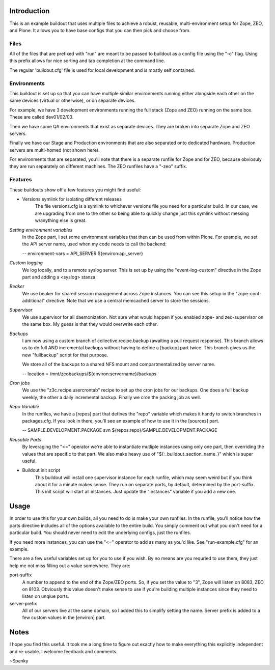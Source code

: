 Introduction
============
This is an example buildout that uses multiple files to achieve a robust,
reusable, multi-environment setup for Zope, ZEO, and Plone.  It allows you to
have base configs that you can then pick and choose from.

Files
-----

All of the files that are prefixed with "run" are meant to be passed to
buildout as a config file using the "-c" flag.  Using this prefix allows for
nice sorting and tab completion at the command line.

The regular 'buildout.cfg' file is used for local development and is
mostly self contained.

Environments
------------

This buildout is set up so that you can have multiple similar environments
running either alongside each other on the same devices (virtual or otherwise),
or on separate devices.

For example, we have 3 development environments running the full stack
(Zope and ZEO) running on the same box. These are called dev01/02/03.

Then we have some QA environments that exist as separate devices. They are
broken into separate Zope and ZEO servers.

Finally we have our Stage and Production environments that are also separated
onto dedicated hardware. Production servers are multi-homed (not shown here).

For environments that are separated, you'll note that there is a separate
runfile for Zope and for ZEO, because obviosuly they are run separately on
different machines.  The ZEO runfiles have a "-zeo" suffix.

Features
--------

These buildouts show off a few features you might find useful:

* Versions symlink for isolating different releases
	The file versions.cfg is a symlink to whichever versions file
	you need for a particular build.  In our case, we are upgrading
	from one to the other so being able to quickly change just this
	symlink without messing w/anything else is great. 

*Setting environment variables*
    In the Zope part, I set some environment variables that then can be used
    from within Plone.  For example, we set the API server name, used when my
    code needs to call the backend:

    -- environment-vars = API_SERVER ${environ:api_server}

*Custom logging*
    We log locally, and to a remote syslog server.  This is set up by using the
    "event-log-custom" directive in the Zope part and adding a <syslog> stanza.

*Beaker*
    We use beaker for shared session management across Zope instances.  You can
    see this setup in the "zope-conf-additional" directive.  Note that we use a
    central memcached server to store the sessions.

*Supervisor*
    We use supervisor for all daemonization.  Not sure what would happen if you
    enabled zope- and zeo-supervisor on the same box.  My guess is that they
    would overwrite each other.

*Backups*
    I am now using a custom branch of collective.recipe.backup (awaiting a
    pull request response).  This branch allows us to do full AND incremental
    backups without having to define a [backup] part twice.  This branch gives
    us the new "fullbackup" script for that purpose.

    We store all of the backups to a shared NFS mount
    and compartmentalized by server name.

    -- location = /mnt/zeobackups/${environ:servername}/backups

*Cron jobs*
    We use the "z3c.recipe.usercrontab" recipe to set up the cron jobs for our
    backups.  One does a full backup weekly, the other a daily incremental
    backup.  Finally we cron the packing job as well.

*Repo Variable*
    In the runfiles, we have a [repos] part that defines the "repo" variable
    which makes it handy to switch branches in packages.cfg. If you look in
    there, you'll see an example of how to use it in the [sources] part.

    -- SAMPLE.DEVELOPMENT.PACKAGE svn ${repos:repo}/SAMPLE.DEVELOPMENT.PACKAGE

*Reusable Parts*
    By leveraging the "<=" operator we're able to instantiate mutliple instances
    using only one part, then overriding the values that are specific to that
    part.  We also make heavy use of "${:_buildout_section_name_}" which is
    super useful.
    
* Buildout init script
	This buildout will install one supervisor instance for each runfile, which
	may seem weird but if you think about it for a minute makes sense.  They
	run on separate ports, by default, determined by the port-suffix.
	This init script will start all instances.  Just update the "instances"
	variable if you add a new one.


Usage
=====

In order to use this for your own builds, all you need to do is make your own
runfiles.  In the runfile, you'll notice how the parts directive includes all
of the options available to the entire build.  You simply comment out what you
don't need for a particular build.  You should never need to edit the
underlying configs, just the runfiles.

If you need more instances, you can use the "<=" operator to add as many as
you'd like.  See "run-example.cfg" for an example.

There are a few useful variables set up for you to use if you wish. By no
means are you requried to use them, they just help me not miss filling out
a value somewhere.  They are:

port-suffix
    A number to append to the end of the Zope/ZEO ports. So, if you set the
    value to "3", Zope will listen on 8083, ZEO on 8103.  Obviously this value
    doesn't make sense to use if you're building multiple instances since they
    need to listen on unqiue ports.

server-prefix
    All of our servers live at the same domain, so I added this to simplify
    setting the name.  Server prefix is added to a few custom values in the
    [environ] part.

Notes
=====

I hope you find this useful. It took me a long time to figure out exactly how
to make everything this explicitly independent and re-usable.  I welcome
feedback and comments.

~Spanky


